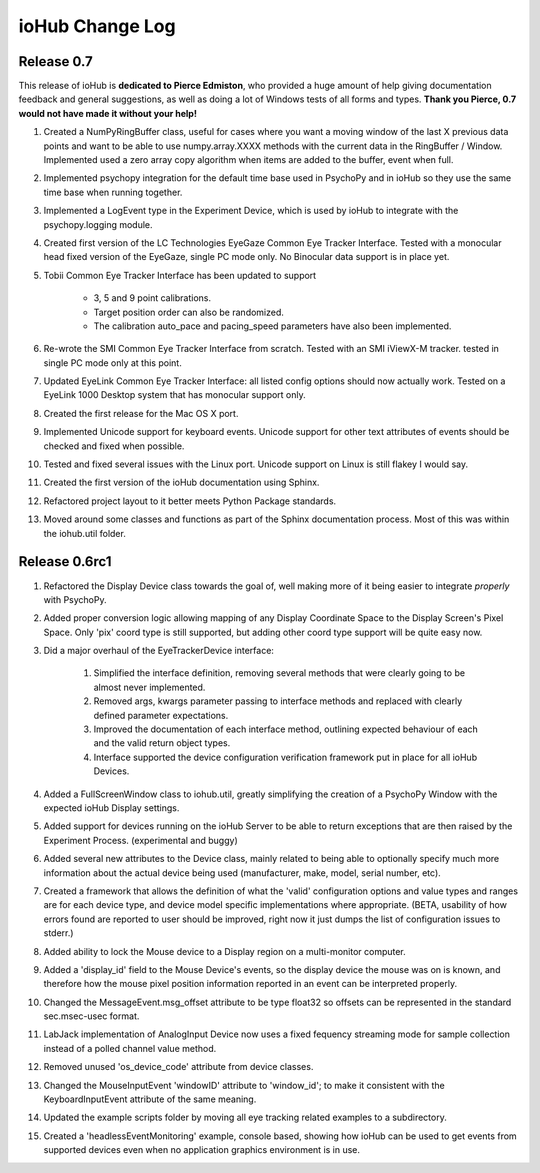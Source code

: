 #################
ioHub Change Log
#################


Release 0.7
#############

This release of ioHub is **dedicated to Pierce Edmiston**, who provided a huge amount of help giving documentation feedback and general suggestions, as well as doing a lot of Windows tests of all forms and types. **Thank you Pierce, 0.7 would not have made it without your help!**

#. Created a NumPyRingBuffer class, useful for cases where you want a moving window of the last X previous data points and want to be able to use numpy.array.XXXX methods with the current data in the RingBuffer / Window. Implemented used a zero array copy algorithm when items are added to the buffer, event when full.

#. Implemented psychopy integration for the default time base used in PsychoPy and in ioHub so they use the same time base when running together.

#. Implemented a LogEvent type in the Experiment Device, which is used by ioHub to integrate with the psychopy.logging module.

#. Created first version of the LC Technologies EyeGaze Common Eye Tracker Interface. Tested with a monocular head fixed version of the EyeGaze, single PC mode only. No Binocular data support is in place yet.

#. Tobii Common Eye Tracker Interface has been updated to support

	* 3, 5 and 9 point calibrations. 
	* Target position order can also be randomized. 
	* The calibration auto_pace and pacing_speed parameters have also been implemented.

#. Re-wrote the SMI Common Eye Tracker Interface from scratch. Tested with an SMI iViewX-M tracker. tested in single PC mode only at this point.

#. Updated EyeLink Common Eye Tracker Interface: all listed config options should now actually work. Tested on a EyeLink 1000 Desktop system that has monocular support only.

#. Created the first release for the Mac OS X port.

#. Implemented Unicode support for keyboard events. Unicode support for other text attributes of events should be checked and fixed when possible. 

#. Tested and fixed several issues with the Linux port. Unicode support on Linux is still flakey I would say.

#. Created the first version of the ioHub documentation using Sphinx.

#. Refactored project layout to it better meets Python Package standards.

#. Moved around some classes and functions as part of the Sphinx documentation process. Most of this was within the iohub.util folder.
 
 
Release 0.6rc1
##############

#. Refactored the Display Device class towards the goal of, well making more of it being easier to integrate *properly* with PsychoPy.

#. Added proper conversion logic allowing mapping of any Display Coordinate Space to the Display Screen's Pixel Space. Only 'pix' coord type is still supported, but adding other coord type support will be quite easy now. 

#. Did a major overhaul of the EyeTrackerDevice interface:

    #. Simplified the interface definition, removing several methods that were clearly going to be almost never implemented.
    #. Removed args, kwargs parameter passing to interface methods and replaced with clearly defined parameter expectations.
    #. Improved the documentation of each interface method, outlining expected behaviour of each and the valid return object types.
    #. Interface supported the device configuration verification framework put in place for all ioHub Devices.
 
#. Added a FullScreenWindow class to iohub.util, greatly simplifying the creation of a PsychoPy Window with the expected ioHub Display settings.

#. Added support for devices running on the ioHub Server to be able to return exceptions that are then raised by the Experiment Process. (experimental and buggy)

#. Added several new attributes to the Device class, mainly related to being able to optionally specify much more information about the actual device being used (manufacturer, make, model, serial number, etc).

#. Created a framework that allows the definition of what the 'valid' configuration options and value types and ranges are for each device type, and device model specific implementations where appropriate. (BETA, usability of how errors found are reported to user should be improved, right now it just dumps the list of configuration issues to stderr.)   

#. Added ability to lock the Mouse device to a Display region on a multi-monitor computer.

#. Added a 'display_id' field to the Mouse Device's events, so the display device the mouse was on is known, and therefore how the mouse pixel position information reported in an event can be interpreted properly.

#. Changed the MessageEvent.msg_offset attribute to be type float32 so offsets can be represented in the standard sec.msec-usec format.

#. LabJack implementation of AnalogInput Device now uses a fixed fequency streaming mode for sample collection instead of a polled channel value method.

#. Removed unused 'os_device_code' attribute from device classes.

#. Changed the MouseInputEvent 'windowID' attribute to 'window_id'; to make it consistent with the KeyboardInputEvent attribute of the same meaning.

#. Updated the example scripts folder by moving all eye tracking related examples to a subdirectory.

#. Created a 'headlessEventMonitoring' example, console based, showing how ioHub can be used to get events from supported devices even when no application   graphics environment is in use.


